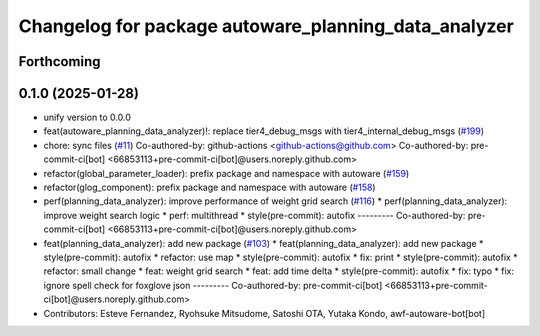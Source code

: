 ^^^^^^^^^^^^^^^^^^^^^^^^^^^^^^^^^^^^^^^^^^^^^^^^^^^^^
Changelog for package autoware_planning_data_analyzer
^^^^^^^^^^^^^^^^^^^^^^^^^^^^^^^^^^^^^^^^^^^^^^^^^^^^^

Forthcoming
-----------

0.1.0 (2025-01-28)
------------------
* unify version to 0.0.0
* feat(autoware_planning_data_analyzer)!: replace tier4_debug_msgs with tier4_internal_debug_msgs (`#199 <https://github.com/autowarefoundation/autoware_tools/issues/199>`_)
* chore: sync files (`#11 <https://github.com/autowarefoundation/autoware_tools/issues/11>`_)
  Co-authored-by: github-actions <github-actions@github.com>
  Co-authored-by: pre-commit-ci[bot] <66853113+pre-commit-ci[bot]@users.noreply.github.com>
* refactor(global_parameter_loader): prefix package and namespace with autoware (`#159 <https://github.com/autowarefoundation/autoware_tools/issues/159>`_)
* refactor(glog_component): prefix package and namespace with autoware (`#158 <https://github.com/autowarefoundation/autoware_tools/issues/158>`_)
* perf(planning_data_analyzer): improve performance of weight grid search (`#116 <https://github.com/autowarefoundation/autoware_tools/issues/116>`_)
  * perf(planning_data_analyzer): improve weight search logic
  * perf: multithread
  * style(pre-commit): autofix
  ---------
  Co-authored-by: pre-commit-ci[bot] <66853113+pre-commit-ci[bot]@users.noreply.github.com>
* feat(planning_data_analyzer): add new package (`#103 <https://github.com/autowarefoundation/autoware_tools/issues/103>`_)
  * feat(planning_data_analyzer): add new package
  * style(pre-commit): autofix
  * refactor: use map
  * style(pre-commit): autofix
  * fix: print
  * style(pre-commit): autofix
  * refactor: small change
  * feat: weight grid search
  * feat: add time delta
  * style(pre-commit): autofix
  * fix: typo
  * fix: ignore spell check for foxglove json
  ---------
  Co-authored-by: pre-commit-ci[bot] <66853113+pre-commit-ci[bot]@users.noreply.github.com>
* Contributors: Esteve Fernandez, Ryohsuke Mitsudome, Satoshi OTA, Yutaka Kondo, awf-autoware-bot[bot]
